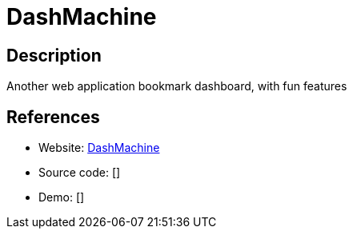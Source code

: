 = DashMachine

:Name:          DashMachine
:Language:      DashMachine
:License:       GPL-3.0
:Topic:         Personal Dashboards
:Category:      
:Subcategory:   

// END-OF-HEADER. DO NOT MODIFY OR DELETE THIS LINE

== Description

Another web application bookmark dashboard, with fun features

== References

* Website: https://github.com/rmountjoy92/DashMachine[DashMachine]
* Source code: []
* Demo: []
